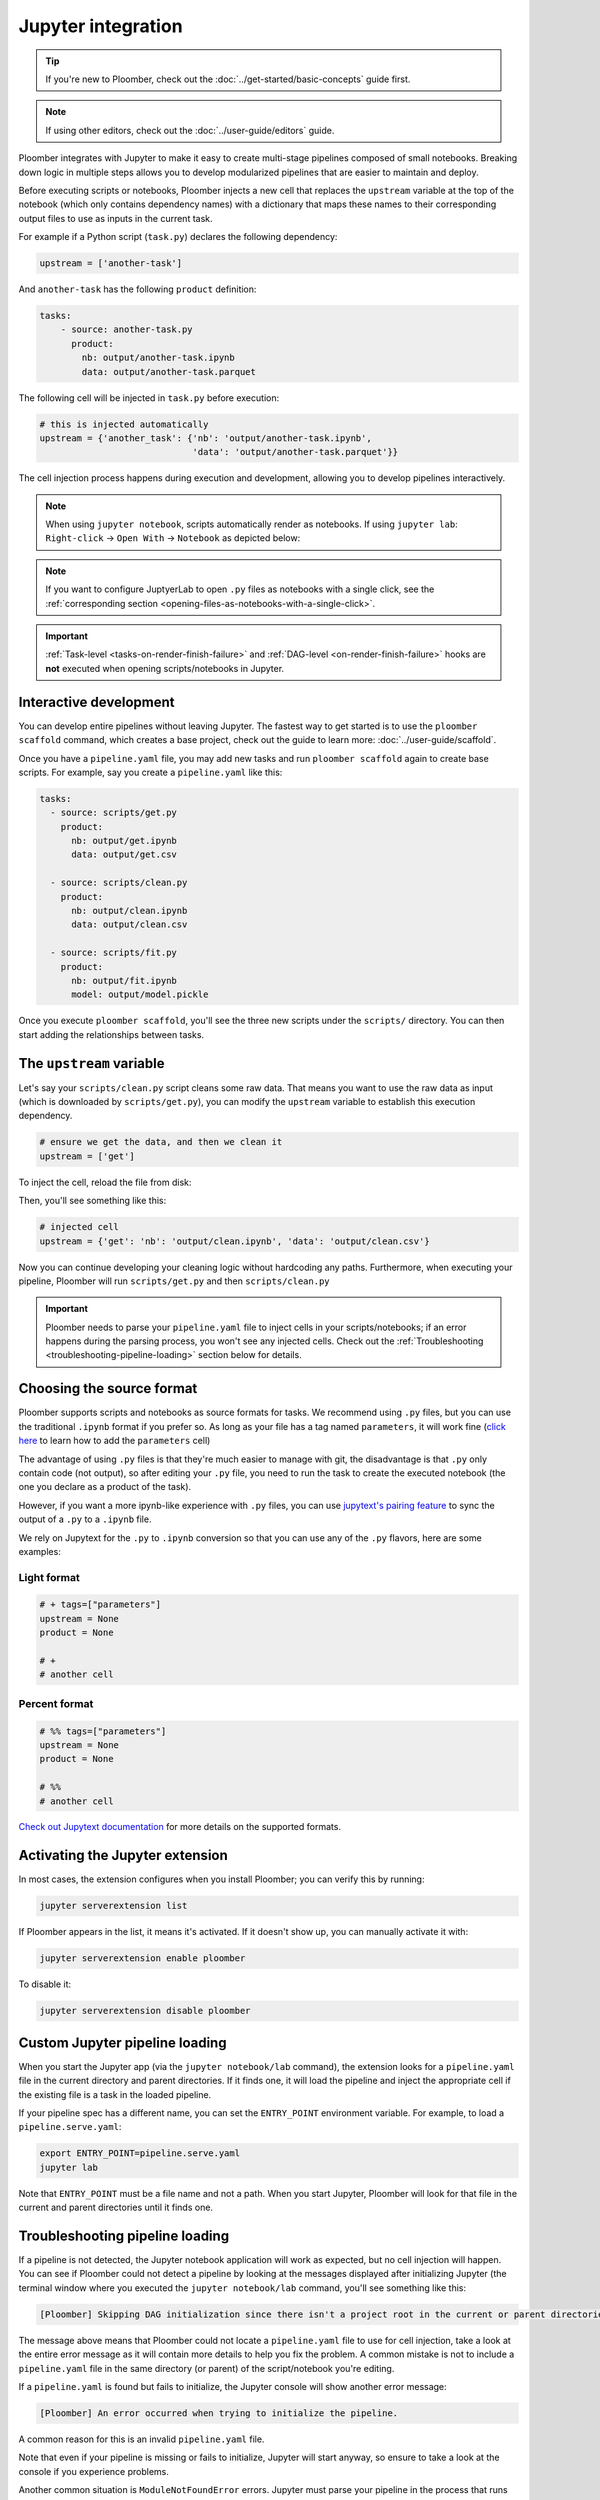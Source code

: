 Jupyter integration
===================

.. tip::
    
    If you're new to Ploomber, check out the
    :doc:`../get-started/basic-concepts` guide first.


.. note::

    If using other editors, check out the :doc:`../user-guide/editors` guide.

Ploomber integrates with Jupyter to make it easy to create multi-stage
pipelines composed of small notebooks. Breaking down logic in multiple
steps allows you to develop modularized pipelines that are easier to maintain
and deploy.

Before executing scripts or notebooks, Ploomber injects a new cell that
replaces the ``upstream`` variable at the top of the notebook (which only
contains dependency names) with a dictionary that maps these names to their
corresponding output files to use as inputs in the current task.

For example if a Python script (``task.py``) declares the following dependency:

.. code-block:: python
    :class: text-editor
    :name: task-py

    upstream = ['another-task']


And ``another-task`` has the following ``product`` definition:

.. code-block:: yaml
    :class: text-editor

    tasks:
        - source: another-task.py
          product:
            nb: output/another-task.ipynb
            data: output/another-task.parquet


The following cell will be injected in ``task.py`` before execution:

.. code-block:: python
    :class: text-editor

    # this is injected automatically
    upstream = {'another_task': {'nb': 'output/another-task.ipynb',
                                 'data': 'output/another-task.parquet'}}


The cell injection process happens during execution and development, allowing
you to develop pipelines interactively.

.. note::
    
    When using ``jupyter notebook``, scripts automatically render as
    notebooks. If using ``jupyter lab``: ``Right-click`` -> ``Open With``
    -> ``Notebook`` as depicted below:

.. image:: https://ploomber.io/images/doc/lab-open-with-notebook.png
   :target: https://ploomber.io/images/doc/lab-open-with-notebook.png
   :alt: lab-open-with-notebook

.. note::

   If you want to configure JuptyerLab to open ``.py`` files as notebooks with a
   single click, see the
   :ref:`corresponding section <opening-files-as-notebooks-with-a-single-click>`.


.. important::

    :ref:`Task-level <tasks-on-render-finish-failure>` and
    :ref:`DAG-level <on-render-finish-failure>` hooks
    are **not** executed when opening scripts/notebooks in Jupyter.


Interactive development
-----------------------

You can develop entire pipelines without leaving Jupyter. The fastest way to get
started is to use the ``ploomber scaffold`` command, which creates a base
project, check out the guide to learn more: :doc:`../user-guide/scaffold`.

Once you have a ``pipeline.yaml`` file, you may add new tasks and run
``ploomber scaffold`` again to create base scripts. For example, say you
create a ``pipeline.yaml`` like this:

.. code-block:: yaml
    :class: text-editor

    tasks:
      - source: scripts/get.py
        product:
          nb: output/get.ipynb
          data: output/get.csv

      - source: scripts/clean.py
        product:
          nb: output/clean.ipynb
          data: output/clean.csv
    
      - source: scripts/fit.py
        product:
          nb: output/fit.ipynb
          model: output/model.pickle

Once you execute ``ploomber scaffold``, you'll see the three new scripts
under the ``scripts/`` directory. You can then start adding the relationships
between tasks.


.. _modifying-the-upstream-variable:

The ``upstream`` variable
-------------------------

Let's say your ``scripts/clean.py`` script cleans some raw data. That means
you want to use the raw data as input (which is downloaded by
``scripts/get.py``), you can modify the ``upstream`` variable to establish this
execution dependency.


.. code-block:: python
    :class: text-editor
    :name: clean-py

    # ensure we get the data, and then we clean it
    upstream = ['get']


To inject the cell, reload the file from disk:

.. image:: https://ploomber.io/images/doc/lab-reload-file.png
   :target: https://ploomber.io/images/doc/lab-reload-file.png
   :alt: lab-reload-file


Then, you'll see something like this:

.. code-block:: python
    :class: text-editor

    # injected cell
    upstream = {'get': 'nb': 'output/clean.ipynb', 'data': 'output/clean.csv'}


Now you can continue developing your cleaning logic without hardcoding any
paths. Furthermore, when executing your pipeline, Ploomber will
run ``scripts/get.py`` and then ``scripts/clean.py``

.. important::
    
    Ploomber needs to parse your ``pipeline.yaml`` file to inject cells
    in your scripts/notebooks; if an error happens during the parsing process, you
    won't see any injected cells. Check out
    the :ref:`Troubleshooting <troubleshooting-pipeline-loading>` section below
    for details.

Choosing the source format
--------------------------

Ploomber supports scripts and notebooks as source formats for tasks. We
recommend using ``.py`` files, but you can use the traditional ``.ipynb`` format
if you prefer so. As long as your file has a tag named ``parameters``, it will
work fine (`click here <https://papermill.readthedocs.io/en/stable/usage-parameterize.html>`_ to learn how to add the ``parameters`` cell)

The advantage of using ``.py`` files is that they're much easier to manage with
git, the disadvantage is that ``.py`` only contain code (not output), so after
editing your ``.py`` file, you need to run the task to create the executed
notebook (the one you declare as a product of the task).

However, if you want a more ipynb-like experience with ``.py`` files, you can
use `jupytext's pairing feature <https://jupytext.readthedocs.io/en/latest/paired-notebooks.html>`_
to sync the output of a ``.py`` to a ``.ipynb`` file.

We rely on Jupytext for the ``.py`` to ``.ipynb`` conversion so that you can use
any of the ``.py`` flavors, here are some examples:

Light format
************

.. code-block:: python
    :class: text-editor
    :name: light-format-py

    # + tags=["parameters"]
    upstream = None
    product = None

    # +
    # another cell


Percent format
**************

.. code-block:: python
    :class: text-editor
    :name: percent-format-py

    # %% tags=["parameters"]
    upstream = None
    product = None

    # %%
    # another cell


`Check out Jupytext documentation <https://jupytext.readthedocs.io/en/latest/formats.html#notebooks-as-scripts>`_ for more details on the supported formats.

Activating the Jupyter extension
--------------------------------

In most cases, the extension configures when you install Ploomber; you can verify this by running:


.. code-block:: console

    jupyter serverextension list


If Ploomber appears in the list, it means it's activated. If it doesn't show
up, you can manually activate it with:

.. code-block:: console

    jupyter serverextension enable ploomber

To disable it:

.. code-block:: console

    jupyter serverextension disable ploomber


Custom Jupyter pipeline loading
-------------------------------

When you start the Jupyter app (via the ``jupyter notebook/lab`` command), the
extension looks for a ``pipeline.yaml`` file in the current directory and
parent directories. If it finds one, it will load the pipeline and inject
the appropriate cell if the existing file is a task in the loaded pipeline.

If your pipeline spec has a different name, you can set the ``ENTRY_POINT``
environment variable. For example, to load a ``pipeline.serve.yaml``:

.. code-block:: console

    export ENTRY_POINT=pipeline.serve.yaml
    jupyter lab


Note that ``ENTRY_POINT`` must be a file name and not a path. When you start
Jupyter, Ploomber will look for that file in the current and parent directories
until it finds one.

.. _troubleshooting-pipeline-loading:

Troubleshooting pipeline loading
--------------------------------

If a pipeline is not detected, the Jupyter notebook application will work
as expected, but no cell injection will happen. You can see if Ploomber could
not detect a pipeline by looking at the messages displayed after
initializing Jupyter (the terminal window where you executed the
``jupyter notebook/lab`` command, you'll see something like this:

.. code-block:: console

    [Ploomber] Skipping DAG initialization since there isn't a project root in the current or parent directories. Error message: {SOME_MESSAGE}


The message above means that Ploomber could not locate a ``pipeline.yaml`` file
to use for cell injection, take a look at the entire error message as it will
contain more details to help you fix the problem. A common mistake is not to
include a ``pipeline.yaml`` file in the same directory (or parent) of the script/notebook you're editing.

If a ``pipeline.yaml`` is found but fails to initialize, the Jupyter console
will show another error message:

.. code-block:: console

    [Ploomber] An error occurred when trying to initialize the pipeline.


A common reason for this is an invalid ``pipeline.yaml`` file.

Note that even if your pipeline is missing or fails to initialize,
Jupyter will start anyway, so ensure to take a look at the console if you
experience problems.

Another common situation is ``ModuleNotFoundError`` errors. Jupyter must
parse your pipeline in the process that runs the Jupyter application itself.
If your pipeline contains dotted paths (e.g., tasks that are Python functions,
task hooks, task clients, etc.), loading the pipeline will fail if such dotted
paths are not importable. Scripts and notebooks are handled differently. Hence,
a pipeline whose tasks are all notebooks/scripts won't have this issue.

If you cannot find the problem, you can move to a directory that stores
any of the scripts that aren't having the cell injected, start a Python
session and run:

.. code-block:: python
    :class: ipython

    from ploomber import lazily_load_entry_point; lazily_load_entry_point()

``lazily_load_entry_point`` is the function that Ploomber uses internally
to initialize your pipeline. Calling this function allows you to replicate
the same conditions when initializing your pipeline for cell injection.

Detecting changes
-----------------

To detect changes to your pipeline, Ploomber has to parse it whenever you open
a file. The parsing runtime depends on the number of tasks, and although it is
fast, it may slow down file loading in pipelines with lots of tasks. You can
turn off continuous parsing by setting ``jupyter_hot_reload`` (in the ``meta``
section) option to ``False``. You'll have to restart Jupyter if you turn this
option off to detect changes.

Managing multiple pipelines
---------------------------

Jupyter can detect more than one pipeline in a single project.
There are two ways to achieve this.

The first one is to create sibling folders, each one with its own
``pipeline.yaml``:

.. code-block:: sh

    some-pipeline/
        pipeline.yaml
        some-script.py
    another-pipeline/
        pipeline.yaml
        another-script.py

Since Ploomber looks for a ``pipeline.yaml`` file in the current directory
and parents, it will correctly find the appropriate file if you open
``some-script.py`` or ``another-script.py`` (assuming they're already declared
as tasks in their corresponding ``pipeline.yaml``.


.. important::
    
    If using Python functions as tasks, you must use different module
    names for each pipeline. Otherwise, the module imports first will be cached
    and used for the other pipeline. See the following example.


.. code-block:: sh

    some-pipeline/
        pipeline.yaml
        some_tasks.py
    another-pipeline/
        pipeline.yaml
        other_tasks.py


The second option is to keep a unique project root and name each pipeline
differently:

.. code-block:: sh

    pipeline.yaml
    some-script.py
    pipeline.another.yaml
    another-script.py

In this case, Ploomber will load ``pipeline.yaml`` by default, but you can
switch this by setting the ``ENTRY_POINT`` variable to the other spec.
(e.g., ``pipeline.another.yaml``). Note that the environment variable must be
a filename and not a path.


Exploratory Data Analysis
-------------------------

There are two ways to use Ploomber in Jupyter. The first one is by opening a
task file in Jupyter (i.e., the source file is listed in your ``pipeline.yaml``
file.

Another way is to load your pipeline in Jupyter to interact with it. This second
approach is best when you already have some tasks, and you want to explore their
outputs to decide how to proceed with further analysis.

Say that you have a single task that loads the data:

.. code-block:: yaml
    :class: text-editor

    tasks:
        - source: load.py
          product:
            nb: output/load.ipynb
            data: output/data.csv


If you want to explore the raw data to decide how to organize downstream tasks (i.e., for data
cleaning). You can create a new notebook with the following code:

.. code-block:: python
    :class: text-editor
    :name: exploratory-ipynb

    from ploomber.spec import DAGSpec
    
    dag = DAGSpec.find().to_dag()


Note that this exploratory notebook **is not** part of your pipeline (i.e., it
doesn't appear in the ``tasks`` section of your ``pipeline.yaml``), it's an
independent notebook that loads your pipeline declaration.

The ``dag`` variable is an object that contains your pipeline definition. If you
want to load your raw data:

.. code-block:: python
    :class: text-editor

    import pandas as pd

    df = pd.read_csv(dag['load'].product)

Using the ``dag`` object avoids hardcoded paths to keep notebooks clean.

There are other things you can do with the ``dag`` object. See the following
guide for more examples: :ref:`user-guide-cli-interactive-sessions`.

As your pipeline grows, exploring it from Jupyter helps you decide what tasks to
build next and understand dependencies among tasks.

If you want to take a quick look at your pipeline, you may use
``ploomber interact`` from a terminal to get the ``dag`` object.

.. _opening-files-as-notebooks-with-a-single-click:

Opening ``.py`` files as notebooks with a single click
-------------------------------------------------------

It is now possible to open ``.py`` files as notebooks in ``JuptyerLab`` with a
single click (this requires ``jupytext>=1.13.2``).

If using ``ploomber>=0.14.7``, you can enable this with the following command:

.. code-block:: console

    ploomber nb --single-click


To disable:

.. code-block:: console

    ploomber nb --single-click-disable


If running earlier versions of Ploomber, you can enable this by changing the
default viewer for text notebooks. For instructions,
`see jupytext's documentation <https://jupytext.readthedocs.io/en/latest/index.html#install>`_
(click on the triangle right before the ``With a click on the text file in JupyterLab`` section).

